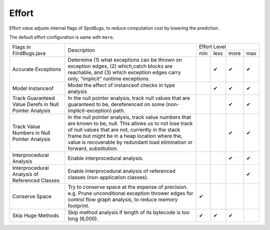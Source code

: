 Effort
======

Effort value adjusts internal flags of SpotBugs, to reduce computation cost by lowering the prediction.

The default effort configuration is same with ``more``.

+--------------------------------------------------------+--------------------------------------------------------------------------------------------------------------------------------------------------------------------------------------------------------------------------------------------------------------------------------------------------+-------------------------+
|                 Flags in FindBugs.java                 |                                                                                                                                            Description                                                                                                                                           |       Effort Level      |
+                                                        +                                                                                                                                                                                                                                                                                                  +-----+------+------+-----+
|                                                        |                                                                                                                                                                                                                                                                                                  | min | less | more | max |
+--------------------------------------------------------+--------------------------------------------------------------------------------------------------------------------------------------------------------------------------------------------------------------------------------------------------------------------------------------------------+-----+------+------+-----+
| Accurate Exceptions                                    | Determine (1) what exceptions can be thrown on exception edges, (2) which,catch blocks are reachable, and (3) which exception edges carry only, "implicit" runtime exceptions.                                                                                                                   |     | ✔    | ✔    | ✔   |
+--------------------------------------------------------+--------------------------------------------------------------------------------------------------------------------------------------------------------------------------------------------------------------------------------------------------------------------------------------------------+-----+------+------+-----+
| Model Instanceof                                       | Model the effect of instanceof checks in type analysis                                                                                                                                                                                                                                           |     | ✔    | ✔    | ✔   |
+--------------------------------------------------------+--------------------------------------------------------------------------------------------------------------------------------------------------------------------------------------------------------------------------------------------------------------------------------------------------+-----+------+------+-----+
| Track Guaranteed Value Derefs in Null Pointer Analysis | In the null pointer analysis, track null values that are guaranteed to be, dereferenced on some (non-implicit-exception) path.                                                                                                                                                                   |     |      | ✔    | ✔   |
+--------------------------------------------------------+--------------------------------------------------------------------------------------------------------------------------------------------------------------------------------------------------------------------------------------------------------------------------------------------------+-----+------+------+-----+
| Track Value Numbers in Null Pointer Analysis           | In the null pointer analysis, track value numbers that are known to be, null. This allows us to not lose track of null values that are not, currently in the stack frame but might be in a heap location where the, value is recoverable by redundant load elimination or forward, substitution. |     |      | ✔    | ✔   |
+--------------------------------------------------------+--------------------------------------------------------------------------------------------------------------------------------------------------------------------------------------------------------------------------------------------------------------------------------------------------+-----+------+------+-----+
| Interprocedural Analysis                               | Enable interprocedural analysis.                                                                                                                                                                                                                                                                 |     |      | ✔    | ✔   |
+--------------------------------------------------------+--------------------------------------------------------------------------------------------------------------------------------------------------------------------------------------------------------------------------------------------------------------------------------------------------+-----+------+------+-----+
| Interprocedural Analysis of Referenced Classes         | Enable interprocedural analysis of referenced classes (non-application classes).                                                                                                                                                                                                                 |     |      |      | ✔   |
+--------------------------------------------------------+--------------------------------------------------------------------------------------------------------------------------------------------------------------------------------------------------------------------------------------------------------------------------------------------------+-----+------+------+-----+
| Conserve Space                                         | Try to conserve space at the expense of precision.                                                                                                                                                                                                                                               | ✔   |      |      |     |
|                                                        | e.g. Prune unconditional exception thrower edges for control flow graph analysis, to reduce memory footprint.                                                                                                                                                                                    |     |      |      |     |
+--------------------------------------------------------+--------------------------------------------------------------------------------------------------------------------------------------------------------------------------------------------------------------------------------------------------------------------------------------------------+-----+------+------+-----+
| Skip Huge Methods                                      | Skip method analysis if length of its bytecode is too long (6,000).                                                                                                                                                                                                                              | ✔   | ✔    | ✔    |     |
+--------------------------------------------------------+--------------------------------------------------------------------------------------------------------------------------------------------------------------------------------------------------------------------------------------------------------------------------------------------------+-----+------+------+-----+
